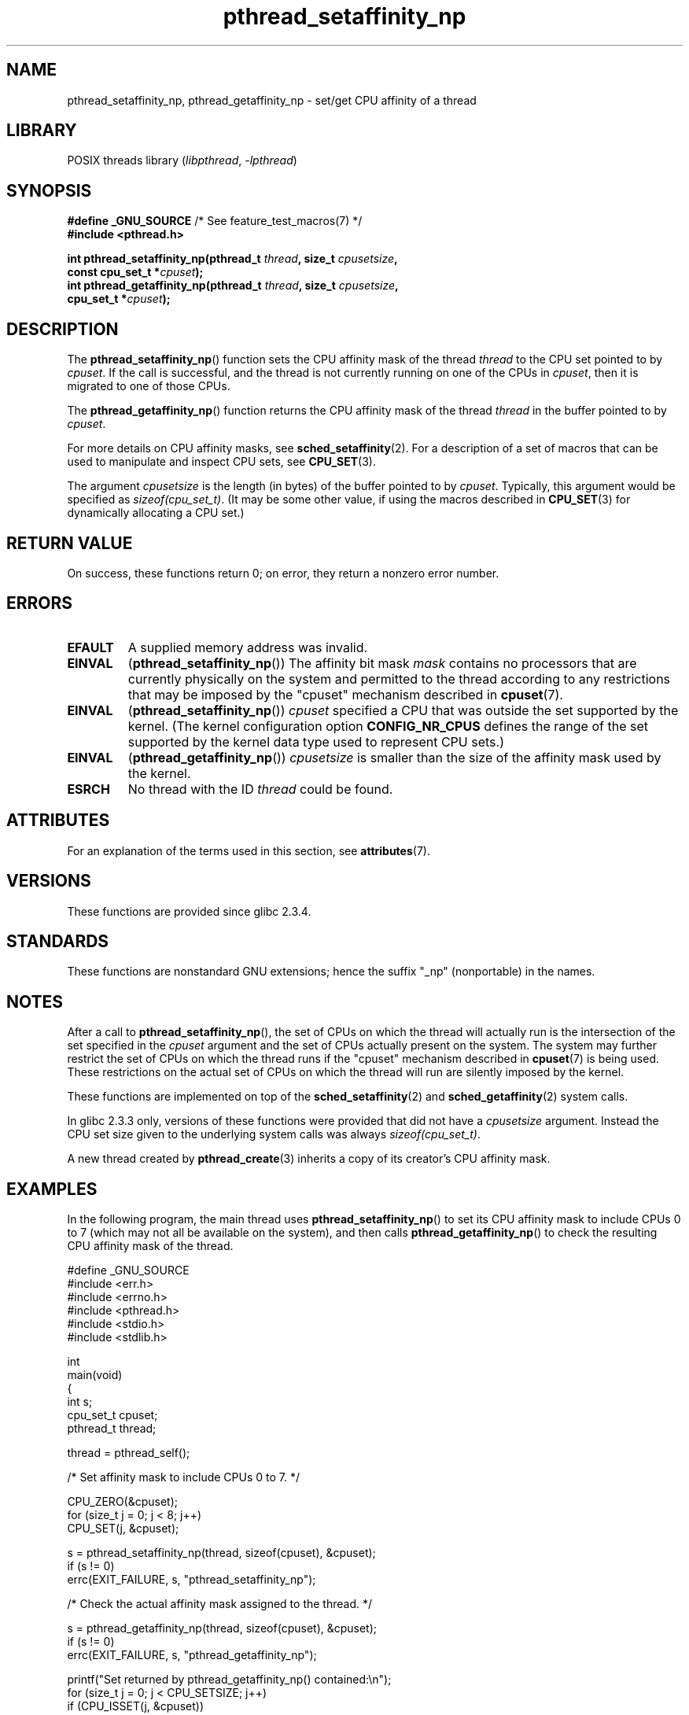 '\" t
.\" Copyright (c) 2008 Linux Foundation, written by Michael Kerrisk
.\"     <mtk.manpages@gmail.com>
.\"
.\" SPDX-License-Identifier: Linux-man-pages-copyleft
.\"
.TH pthread_setaffinity_np 3 (date) "Linux man-pages (unreleased)"
.SH NAME
pthread_setaffinity_np, pthread_getaffinity_np \- set/get
CPU affinity of a thread
.SH LIBRARY
POSIX threads library
.RI ( libpthread ", " \-lpthread )
.SH SYNOPSIS
.nf
.BR "#define _GNU_SOURCE" "             /* See feature_test_macros(7) */"
.B #include <pthread.h>
.PP
.BI "int pthread_setaffinity_np(pthread_t " thread ", size_t " cpusetsize ,
.BI "                           const cpu_set_t *" cpuset );
.BI "int pthread_getaffinity_np(pthread_t " thread ", size_t " cpusetsize ,
.BI "                           cpu_set_t *" cpuset );
.fi
.SH DESCRIPTION
The
.BR pthread_setaffinity_np ()
function
sets the CPU affinity mask of the thread
.I thread
to the CPU set pointed to by
.IR cpuset .
If the call is successful,
and the thread is not currently running on one of the CPUs in
.IR cpuset ,
then it is migrated to one of those CPUs.
.PP
The
.BR pthread_getaffinity_np ()
function returns the CPU affinity mask of the thread
.I thread
in the buffer pointed to by
.IR cpuset .
.PP
For more details on CPU affinity masks, see
.BR sched_setaffinity (2).
For a description of a set of macros
that can be used to manipulate and inspect CPU sets, see
.BR CPU_SET (3).
.PP
The argument
.I cpusetsize
is the length (in bytes) of the buffer pointed to by
.IR cpuset .
Typically, this argument would be specified as
.IR sizeof(cpu_set_t) .
(It may be some other value, if using the macros described in
.BR CPU_SET (3)
for dynamically allocating a CPU set.)
.SH RETURN VALUE
On success, these functions return 0;
on error, they return a nonzero error number.
.SH ERRORS
.TP
.B EFAULT
A supplied memory address was invalid.
.TP
.B EINVAL
.RB ( pthread_setaffinity_np ())
The affinity bit mask
.I mask
contains no processors that are currently physically on the system
and permitted to the thread according to any restrictions that
may be imposed by the "cpuset" mechanism described in
.BR cpuset (7).
.TP
.B EINVAL
.RB ( pthread_setaffinity_np ())
.I cpuset
specified a CPU that was outside the set supported by the kernel.
(The kernel configuration option
.B CONFIG_NR_CPUS
defines the range of the set supported by the kernel data type
.\" cpumask_t
used to represent CPU sets.)
.\" The raw sched_getaffinity() system call returns the size (in bytes)
.\" of the cpumask_t type.
.TP
.B EINVAL
.RB ( pthread_getaffinity_np ())
.I cpusetsize
is smaller than the size of the affinity mask used by the kernel.
.TP
.B ESRCH
No thread with the ID
.I thread
could be found.
.SH ATTRIBUTES
For an explanation of the terms used in this section, see
.BR attributes (7).
.ad l
.nh
.TS
allbox;
lbx lb lb
l l l.
Interface	Attribute	Value
T{
.BR pthread_setaffinity_np (),
.BR pthread_getaffinity_np ()
T}	Thread safety	MT-Safe
.TE
.hy
.ad
.sp 1
.SH VERSIONS
These functions are provided since glibc 2.3.4.
.SH STANDARDS
These functions are nonstandard GNU extensions;
hence the suffix "_np" (nonportable) in the names.
.SH NOTES
After a call to
.BR pthread_setaffinity_np (),
the set of CPUs on which the thread will actually run is
the intersection of the set specified in the
.I cpuset
argument and the set of CPUs actually present on the system.
The system may further restrict the set of CPUs on which the thread
runs if the "cpuset" mechanism described in
.BR cpuset (7)
is being used.
These restrictions on the actual set of CPUs on which the thread
will run are silently imposed by the kernel.
.PP
These functions are implemented on top of the
.BR sched_setaffinity (2)
and
.BR sched_getaffinity (2)
system calls.
.PP
In glibc 2.3.3 only,
versions of these functions were provided that did not have a
.I cpusetsize
argument.
Instead the CPU set size given to the underlying system calls was always
.IR sizeof(cpu_set_t) .
.PP
A new thread created by
.BR pthread_create (3)
inherits a copy of its creator's CPU affinity mask.
.SH EXAMPLES
In the following program, the main thread uses
.BR pthread_setaffinity_np ()
to set its CPU affinity mask to include CPUs 0 to 7
(which may not all be available on the system),
and then calls
.BR pthread_getaffinity_np ()
to check the resulting CPU affinity mask of the thread.
.PP
.\" SRC BEGIN (pthread_setaffinity_np.c)
.EX
#define _GNU_SOURCE
#include <err.h>
#include <errno.h>
#include <pthread.h>
#include <stdio.h>
#include <stdlib.h>

int
main(void)
{
    int s;
    cpu_set_t cpuset;
    pthread_t thread;

    thread = pthread_self();

    /* Set affinity mask to include CPUs 0 to 7. */

    CPU_ZERO(&cpuset);
    for (size_t j = 0; j < 8; j++)
        CPU_SET(j, &cpuset);

    s = pthread_setaffinity_np(thread, sizeof(cpuset), &cpuset);
    if (s != 0)
        errc(EXIT_FAILURE, s, "pthread_setaffinity_np");

    /* Check the actual affinity mask assigned to the thread. */

    s = pthread_getaffinity_np(thread, sizeof(cpuset), &cpuset);
    if (s != 0)
        errc(EXIT_FAILURE, s, "pthread_getaffinity_np");

    printf("Set returned by pthread_getaffinity_np() contained:\en");
    for (size_t j = 0; j < CPU_SETSIZE; j++)
        if (CPU_ISSET(j, &cpuset))
            printf("    CPU %zu\en", j);

    exit(EXIT_SUCCESS);
}
.EE
.\" SRC END
.SH SEE ALSO
.BR sched_setaffinity (2),
.BR CPU_SET (3),
.BR pthread_attr_setaffinity_np (3),
.BR pthread_self (3),
.BR sched_getcpu (3),
.BR cpuset (7),
.BR pthreads (7),
.BR sched (7)
